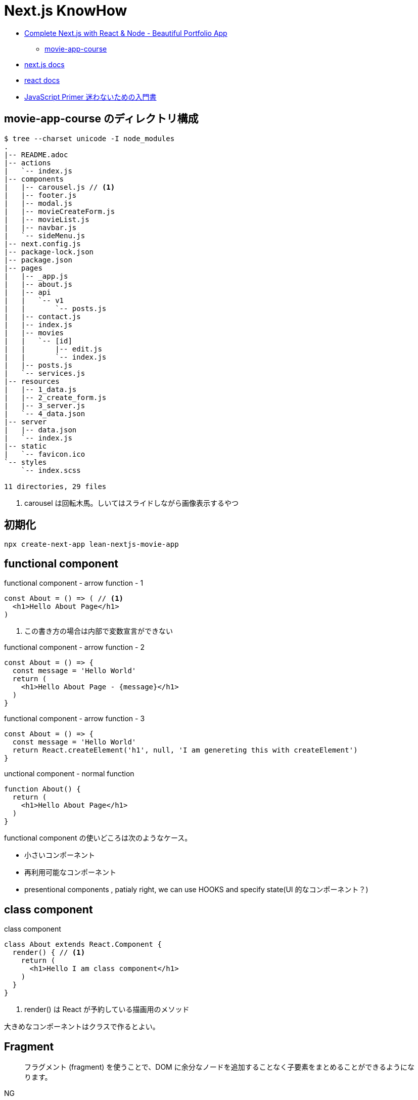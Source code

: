 = Next.js KnowHow

* https://www.udemy.com/course/awesome-nextjs-with-react-and-node-amazing-portfolio-app/[Complete Next.js with React & Node - Beautiful Portfolio App]
** https://github.com/Jerga99/movie-app-course[movie-app-course]
* https://nextjs.org/docs/getting-started[next.js docs]
* https://ja.reactjs.org/docs/getting-started.html[react docs]
* https://jsprimer.net/[JavaScript Primer 迷わないための入門書]

== movie-app-course のディレクトリ構成

[source,bash]
----
$ tree --charset unicode -I node_modules
.
|-- README.adoc
|-- actions
|   `-- index.js
|-- components
|   |-- carousel.js // <1>
|   |-- footer.js
|   |-- modal.js
|   |-- movieCreateForm.js
|   |-- movieList.js
|   |-- navbar.js
|   `-- sideMenu.js
|-- next.config.js
|-- package-lock.json
|-- package.json
|-- pages
|   |-- _app.js
|   |-- about.js
|   |-- api
|   |   `-- v1
|   |       `-- posts.js
|   |-- contact.js
|   |-- index.js
|   |-- movies
|   |   `-- [id]
|   |       |-- edit.js
|   |       `-- index.js
|   |-- posts.js
|   `-- services.js
|-- resources
|   |-- 1_data.js
|   |-- 2_create_form.js
|   |-- 3_server.js
|   `-- 4_data.json
|-- server
|   |-- data.json
|   `-- index.js
|-- static
|   `-- favicon.ico
`-- styles
    `-- index.scss

11 directories, 29 files
----
<1> carousel は回転木馬。しいてはスライドしながら画像表示するやつ

== 初期化

[source,bash]
----
npx create-next-app lean-nextjs-movie-app
----

== functional component

[source,javascript]
.functional component - arrow function - 1
----
const About = () => ( // <1>
  <h1>Hello About Page</h1>
)
----
<1> この書き方の場合は内部で変数宣言ができない

[source,javascript]
.functional component - arrow function - 2
----
const About = () => {
  const message = 'Hello World'
  return (
    <h1>Hello About Page - {message}</h1>
  )
}
----

[source,javascript]
.functional component - arrow function - 3
----
const About = () => {
  const message = 'Hello World'
  return React.createElement('h1', null, 'I am genereting this with createElement')
}
----

[source,javascript]
.unctional component - normal function
----
function About() {
  return (
    <h1>Hello About Page</h1>
  )
}
----

functional component の使いどころは次のようなケース。

* 小さいコンポーネント
* 再利用可能なコンポーネント
* presentional components , patialy right, we can use HOOKS and specify state(UI 的なコンポーネント？)

== class component

[source,javascript]
.class component
----
class About extends React.Component {
  render() { // <1>
    return (
      <h1>Hello I am class component</h1>
    )
  }
}
----
<1> render() は React が予約している描画用のメソッド

大きめなコンポーネントはクラスで作るとよい。

== Fragment

[quote]
____
フラグメント (fragment) を使うことで、DOM に余分なノードを追加することなく子要素をまとめることができるようになります。
____

NG::
+
--
[source,javascript]
----
render() {
  return (
    <div>
      <td>Hello</td>
      <td>World</td>
    </div>
  );
}
// <table>
//   <tr>
//     <div>
//       <td>Hello</td>
//       <td>World</td>
//     </div>
//   </tr>
// </table>
----
--

OK::
+
--
[source,javascript]
----
render() {
  return (
    <React.Fragment>
      <td>Hello</td>
      <td>World</td>
    </React.Fragment>
  );
}
// <table>
//   <tr>
//     <td>Hello</td>
//     <td>World</td>
//   </tr>
// </table>
----
--

== style

[quote]
____
CSS のクラスをコンポーネントに適用するには、クラス名を文字列として className プロパティに与えてください。
____

[source,javascript]
----
render() {
  return (
    <div className="home-page">
    // 略
    </dev>
    <style jsx>{`
      .home-page {
        padding-top: 80px;
      }
    `}
    </style>
  );
}
----

Next で css ファイルや scss ファイルをインポートするにはパッケージのインストールが必要。

[source, bash]
----
npm install --save @zeit/next-css @zeit/next-sass node-sass
----

次にトップディレクトリの next.config.js に利用宣言を記述。

[source, javascript]
----
// いまどきな書き方？
const withSass = require('@zeit/next-sass')
module.exports = withSass({
  cssModules: true
})

// 古い書き方？(Udemy でみた教材の書き方)
const withCss = require('@zeit/next-css')
const withSass = require('@zeit/next-sass')

module.exports = withCss(withSass())
----

scss をインポートして使う。

[source, javascript]
----
// pages/_app.js
import Navbar from '../components/navbar'
import Footer from '../components/footer'

import '../styles/index.scss' // <1>

class MovieApp extends App {

// components/movieList.js
      <a>{movie.name}</a>
    </Link>
  </h4>
  <div className="movie-genre">{movie.genre}</div> // <2>
  <p className="card-text">{this.shorten(movie.description, 100)}</p>
</div>
<div className="card-footer">
----
<1> ベースとなる _app.js で scss をインポート
<2> コンポーネントの className で適用。コンポーネント側では scss をインポートする必要はない

== 関数の宣言

関数の宣言方法により呼び出し方が異なる。

レギュラー関数その1::
+
--
[source,javascript]
----
increment() {
  const { count } = this.state
  this.setState({ count: count + 1 })
}

render() {
  return (
    <div className="container">
      <button onClick={() => this.decrement()} className="btn btn-primary">Increment Number</button> // <1>
      <h1>{this.state.count}</h1>
    </div>
  )
}
----
<1> 通常関数の場合は `() => this.decrement()` で呼び出す必要がある
--
レギュラー関数その2::
+
--
[source,javascript]
----
class Foo extends React.Component {
  constructor(props) {
    super(props)
    this.state = {
      count: 0
    }
    this.increment = this.increment.bind(this) // <1>
  }
  increment() {
    const { count } = this.state
    this.setState({ count: count + 1 })
  }
  render() {
    return (
      <div className="container">
        <button onClick={this.increment} className="btn btn-primary">Decrement Number</button> // <2>
      </div>
    )
  }
}
----
<1> 明示的にバインド
<2> 明示的にバインドした場合は `this.increment` で呼び出せる
--
アロー関数::
+
--
[source,javascript]
----
increment = () => {
  const { count } = this.state
  this.setState({ count: count + 1 })
}

render() {
  return (
    <div className="container">
      <button onClick={this.increment} className="btn btn-primary">Increment Number</button> // <1>
      <h1>{this.state.count}</h1>
    </div>
  )
}
----
<1> アロー関数の場合は `this.increment` で呼び出す必要がある
--

https://ja.reactjs.org/tutorial/tutorial.html#making-an-interactive-component[React のチュートリアル] に乗っ取るならば、レギュラー関数その1の方法がよい。

なお、これらは javascript における context の考え方による違い。
詳細は下記のサイトをみると良いかも？

* https://qiita.com/suin/items/a44825d253d023e31e4d[JavaScript: 通常の関数とアロー関数の違いは「書き方だけ」ではない。異なる性質が10個ほどある。]
* https://qiita.com/takeharu/items/9935ce476a17d6258e27#%E3%81%BE%E3%81%A8%E3%82%81[JavaScriptの「this」は「4種類」？？ - Qiita]
* https://qiita.com/takkyun/items/c6e2f2cf25327299cf03[JavaScript の this を理解する多分一番分かりやすい説明 - Qiita]

== debugger

処理の途中に `debugger` を宣言し、ブラウザで inspect を開いて実行すると、処理が止まってデバックができるようになる。

[source,javascript]
----
increment = () => {
  const { count } = this.state
  debbuger // <1>
  this.setState({ count: count + 1 })
}
----
<1> debugger の宣言

== 状態の管理

"React コンポーネントはコンストラクタで this.state を設定することで、状態を持つことができるようになります。"
-- https://ja.reactjs.org/tutorial/tutorial.html#making-an-interactive-component[React チュートリアルより]

[source,javascript]
----
class Foo extends React.Component {
  constructor(props) {
    super(props)
    this.state = { // <1>
      count: 0
    }
  }

  increment = () => {
    const { count } = this.state <3>
    // VERY BAD
    // this.state.count = count + 1
    this.setState({ count: count + 1 }) <2>
  }
}
----
<1> state の宣言
<2> state を変更する場合は `setState` を使わないと変更されない
<3> 省略プロパティ名。 `const count = this.state.count` と同等

functional component で状態を管理する場合には、 https://ja.reactjs.org/docs/hooks-reference.html#usestate[useState フック] を使う。

[source,javascript]
.functional component におけるサンプル
----
import { useState } from 'react'

export default function foo() {

  const initialState = 0
  const [ state, setState ] = useState(initialState) // <1> <2>

  const increment = () => {
    const newstate = state + 1
    setState(newstate)
  }

  return (
    <React.Fragment>
      <div className="container">
        <button onClick={increment} className="btn btn-primary">Increment Number</button>
        <h1>{state}</h1>
      </div>
    </React.Fragment>
  )
}
----
<1> `state` は現在の状態
<2> `setState` は `state` を更新するためのメソッド。 `setState` を呼ぶたびにコンポーネントは再描画されるっぽい

[source,javascript]
.functional component におけるサンプル2
----
import { useState } from 'react'

const MovieCreateForm = () => {
  const [form, setForm] = useState({
    name: 'Some Movie',
    description: 'Some Description'
  })

  const handleChange = (event) => {
    const target = event.target // <1>
    const name = target.name // <2>

    setForm({ // <3>
      ...form,
      [name]: target.value
    })
  }

  return (
    <form>
      { JSON.stringify(form)}
      <div className="form-group">
        <label for="name">Name</label>
        <input
          onChange={handleChange} // <4>
          value={form.name}
          name="name"
          type="text"
          className="form-control"
          id="name"
          aria-describedby="emailHelp"
          placeholder="Lord of the Rings" />
      </div>
      // 以下略
    </form>
  )
}

export default MovieCreateForm
----
<1> event.target で要素を取得
<2> target.name で要素の name 属性を取得
<3> form を展開して上書きしている https://jsprimer.net/basic/object/#object-spread-syntax[参照]
<4> handler の呼び出し


== props の伝播

[source,javascript]
.親コンポーネント
----
export default function foo() {
  const initialState = 0
  const [ state, setState ] = useState(initialState)

  const increment = () => {
    const newstate = state + 1
    setState(newstate)
  }

  return (
    <React.Fragment>
      <div className="container">
        <button onClick={increment} className="btn btn-primary">Increment Number</button>
      </div>
      <ClassComponent // <1>
        foo={state}
        cap="Class Component"
        clickHandler={() => {console.log("Hello World")}} />
      <FunctionalComponent // <2>
        foo={state}
        cap="Functional Component"
        clickHandler={() => {console.log("Hello World")}} />
    </React.Fragment>
  )
}
----
<1> クラスコンポーネントへの伝播
<2> 関数コンポーネントへの伝播

[source,javascript]
.子のクラスコンポーネント
----
class Foo extends React.Component {
  render() {
    // debugger
    return (
      <div className="container">
        <h1>{this.props.cap}: [{this.props.foo}]</h1> // <1>
        <button onClick={this.props.clickHandler}>Click ME!</button>
      </div>
    )
  }
}
----
<1> 親からのパラメーターはオブジェクトとして受けるので `this.props.xxx` でアクセスできる

[NOTE]
====
暗黙的にコンストラクタで受けてクラスのメンバに設定してるっぽい？
====

[source,javascript]
.子の関数コンポーネント
----
export default function foo(props) { // <1>
  return (
    <div className="container">
      <h1>{props.cap}: [{props.foo}]</h1> // <1>
      <button onClick={props.clickHandler}>Click ME!</button>
    </div>
  )
}
----
<1> 親からのパラメーターはオブジェクトとして引数で受けるので `props.xxx` でアクセスできる

== promise

[source,javascript]
----
getMovies = () => {
  return new Promise((resolve, reject) => { // <1>
    setTimeout(() => {
      resolve(MOVIE_DATA) // <2>
    }, 2000)
  })
}

Home = () => {
  const [movies, setMovies] = useState([])

  // improve this because now it's called everytime!
  getMovies().then((movies) => { // <3> <4>
    setMovies(movies)
  })

  return (...)
}
----
<1> promise オブジェクトを返す
<2> resolve (正常終了)時のコールバック
<3> then で promise オブジェクトに対して await
<4> 引数で resolve の引数を受け取る

=== React における問題点

コンポーネント内で `setState` で state を更新すると、コンポーネントの render が再度呼び出される。
このとき、コンポーネントが promise を用いて非同期で setState を呼び出すとどうなるか？

. functional compornent 呼び出し
. promise による非同期処理の予約
. render で描画
. 非同期で setState 呼び出し
. setState の呼び出しでコンポーネントの再描画 (functional compornent 呼び出し)
. promise による非同期処理の予約
. 以下ループ...

というように無限ループとなる。
これを抑止するためには `setState` の呼び出しに条件をつける必要がある。(state が変更した場合のみ再描画、みたいな)
これを実現するのが `useEffect` 。

なお、そもそも functional component を使っているから上記のような事象が発生する。
なので class component を使って、ライフサイクルの中 (componentDidMount) で promise を resolve する、というのも手の一つ。

== useEffect

"副作用を有する可能性のある命令型のコードを受け付けます。"
-- https://ja.reactjs.org/docs/hooks-reference.html#useeffect[React チュートリアルより]

"useEffect に渡された関数はレンダーの結果が画面に反映された後に動作します。副作用とは React の純粋に関数的な世界から命令型の世界への避難ハッチであると考えてください。"
-- https://ja.reactjs.org/docs/hooks-reference.html#useeffect[React チュートリアルより]


[source,javascript]
----
import React, { useState, useEffect } from 'react'

const Home = () => {
  const [movies, setMovies] = useState([])

  useEffect(() => {
    const fetchData = async () => {
      const resMovies = await getMovies()
      setMovies(resMovies)
    }
    fetchData();
  }, [movies]) // <1>

  // 以下略
----
<1> `movies` が変更された場合にのみ再描画されるようになる

== class component による非同期 setState

"componentDidMount() は、コンポーネントがマウントされた（ツリーに挿入された）直後に呼び出されます。DOM ノードを必要とする初期化はここで行われるべきです。"
-- https://ja.reactjs.org/docs/react-component.html#componentdidmount[React Docs より]

[source,javascript]
----
class Home extends React.Component {
  constructor(props) {
    super(props)
    this.state = {
      movies: [],
      errorMessage: ''
    }
  }
  componentDidMount() {
    getMovies()
      .then((movies) => {
        this.setState({movies})
      })
      .catch((error) => {
        this.setState({errorMessage: error})
      })
  }
  render() {
    const { movies, errorMessage } = this.state
    return (
      // ...
      { errorMessage && // <1>
        <div className="alert alert-danger" role="alert">
          { errorMessage }
        </div>
      }
      <MovieList movies={movies} />
      // ...
    )
  }
}
----
<1> errorMessage が設定されていればエラーメッセージを表示

== getInitialProps

"推奨: getStaticProps または getServerSideProps。Next.js 9.3以降を使用している場合は、getInitialPropsではなくgetStaticPropsやgetServerSidePropsを使用することをお勧めします。"
-- https://nextjs.org/docs/api-reference/data-fetching/getInitialProps[Next.js Docs より]

"getInitialPropsは、ページ内のサーバーサイドレンダリングを可能にし、初期データを生成することを可能にします。これは特にSEO対策に便利です。"
-- https://nextjs.org/docs/api-reference/data-fetching/getInitialProps[Next.js Docs より]

[source,javascript]
----
const Home = (props) => { // <2>
  return (
    <div>
      <div className="home-page">
        <div className="container">
          <div className="row">
            <div className="col-lg-9">
              <div className="row">
                <MovieList movies={props.movies} /> // <3>
              </div>
            </div>
          </div>
        </div>
      </div>
    </div>
  )
}

Home.getInitialProps = async () => { // <1>
  const movies = await getMovies()
  return { movies } // <4>
}

export default Home
----
<1> getInitialProps の宣言。async/await として宣言する必要あり
<2> props で getInitialProps の return を受け取る
<3> getInitialProps で取得した movies を参照
<4> この返し方をすると、受け手側では `props.movies.id` みたいな感じで使える。逆に展開してしまうと `props.id` といった記述になる

getInitialProps で受け取る引数の属性は次の通り。
https://nextjs.org/docs/api-reference/data-fetching/getInitialProps#context-object[(参照元)]

[horizontal]
pathname:: Current route. That is the path of the page in /pages
query:: Query string section of URL parsed as an object
asPath:: String of the actual path (including the query) shown in the browser
req:: HTTP request object (server only)
res:: HTTP response object (server only)
err:: Error object if any error is encountered during the rendering

== link

[source,javascript]
----
import Link from 'next/link'

export default function FirstPost() {
  return (
    <>
      <h1>First Post</h1>
      <h2>
        <Link href="/"> // <1>
          <a>Back to home</a>
        </Link>
      </h2>
    </>
  )
}
----
<1> a タグを link タグでラップするルール

== app component

"Next.jsはAppコンポーネントを使ってページの初期化を行います。これをオーバーライドしてページの初期化を制御することができます。"
-- https://nextjs.org/docs/advanced-features/custom-app[Next.js Docs より]

[source,javascript]
----
// pages/_app.js // <1>

import App from 'next/app'
import Head from 'next/head'
import Navbar from '../components/navbar'
import Footer from '../components/footer'

class MovieApp extends App { // <2>

  static async getInitialProps(appContext) { // <3>
    // Executing getInitialProps of page you are navigated to
    const appProps = await App.getInitialProps(appContext) // <4>
    return { ...appProps } // <5>
  }

  render() {
    const { Component, pageProps } = this.props // <6>

    return (
      <div>
        <Head>
          <title>Home</title>
          // ...略...
        </Head>
        <Navbar />
        <div className="base-page">
          <Component {...pageProps} /> // <7>
        </div>
        // ...略...
      </div>
    )
  }
}

export default MovieApp
----
<1> _app.js は命名規約
<2> 対象 page を呼び出すと、まずこの MovieApp が呼び出される
<3> フレームワークより getInitialProps が呼ばれ
<4> 対象 page の getInitialProps を呼び出す。 appContext はおまじない
<5> appProps を展開したオブジェクトを返すと
<6> クラス変数の props として参照できる。 Component もおまじないで、対象ページをコンポーネントとして扱っている(？)
<7> 対象 page をコンポーネントとして呼び出して、 getInitialProps で取得した値を設定する

わからん。
親側で子のデータを取得して、子を呼び出すときにデータを設定してる？
親側でハンドリングしてる感じか。。？

== Dynamic Routes

"定義済みのパスを使ってルートを定義するだけでは、複雑なアプリケーションでは必ずしも十分ではありません。Next.jsでは、ページ([param])に括弧を追加して動的なルートを作成することができます。"
-- https://nextjs.org/docs/routing/dynamic-routes[Next.js Docs より]

[source,javascript]
----
// pages/movies/[id].js // <1>

import { useRouter } from 'next/router'

const Movie = () => {
  const router = useRouter()
  const { id } = router.query // <2>

  return (
    <div className="container">
      <h1>Movie with id: { id } </h1>
    </div>
  )
}

export default Movie
----
<1> [id].js は命名規則
<2> /movies/[id] とした場合の [id] を取得

"動的ルートへのリンクは、hrefとasの組み合わせです。pages/post/[pid].jsのページへのリンクは以下のようになります。"
-- https://nextjs.org/docs/api-reference/next/link#dynamic-routes[Next.js Docs より]

[source,javascript]
----
// 略
<Link href="/movies/[id]" as={`/movies/${movie.id}`}>
  <a><img className="card-img-top" src={movie.image} alt="" /></a>
</Link>
// 略
----

Dynamic Routes はディレクトリをネストしてもよい。
例えば、 `movies/[id]/edit` のようなルーティングをしたい場合はネストすると利便性が良い(はず)。

[source,bash]
----
$ tree --charset ascii
.
`-- pages
    `-- movies
        `-- [id]
            |-- index.js # <1>
            `-- edit.js # <2>
----
<1> `/movies/[id]` で呼ばれるページ
<2> `/movies/[id]/edit` で呼ばれるページ

== コンポジション (Containment)

"コンポーネントの中には事前には子要素を知らないものもあります。これは Sidebar や Dialog のような汎用的な “入れ物” をあらわすコンポーネントではよく使われています。このようなコンポーネントでは特別な children という props を使い、以下のようにして受け取った子要素を出力することができます。"
-- https://ja.reactjs.org/docs/composition-vs-inheritance.html[React Docs より]

[source,javascript]
----
// FancyBorder.jsx
function FancyBorder(props) {
  return (
    <div className={'FancyBorder FancyBorder-' + props.color}> // <1>
      {props.children} // <2>
    </div>
  );
}

// WelcomeDialog.jsx
function WelcomeDialog() {
  return (
    <FancyBorder color="blue"> // <1>
      <h1 className="Dialog-title"> // <2>
        Welcome
      </h1>
      <p className="Dialog-message">
        Thank you for visiting our spacecraft!
      </p>
    </FancyBorder>
  );
}
----
<1> props.color には color="blue" が渡される。
<2> props.children には FancyBorder タグ内の要素が渡される。

== 子から親へのイベント伝播

"コンポーネントに（onClick のような）イベントハンドラを渡すには、イベントハンドラやその他の関数を props として、子コンポーネントに渡してください。"
-- https://ja.reactjs.org/docs/faq-functions.html[React Docs より]

[WARNING]
====
下記のサンプルは全体的にコードを省略している。
====

[source,javascript]
----
// actions/index.js
export const createMovie = (movie) => { // <1>
  return new Promise((resolve, reject) => { // <2>
    // Create ID for movie
    MOVIE_DATA.push(movie)
    setTimeout(() => {
      resolve(MOVIE_DATA)
      // reject('Cannot fetch data!')
    }, 50)
  })
}

// components/sideMenu.js
import { createMovie } from '../actions'

const SideMenu = (props) => {

  const handleCreateMovie = (movie) => { // <3>
    createMovie(movie).then((movies) => {
      // Close modal after create
      console.log(JSON.stringify(movies)) // <4>
    })
  }

  return (
    <div>
      <Modal hasSubmit={false}>
        <MovieCreateForm handleFormSubmit={handleCreateMovie} /> // <5>
      </Modal>
    </div>
  )
}

// components/movieCreateForm.js
const MovieCreateForm = (props) => { // <6>

  const submitForm = () => { // <8>
    props.handleFormSubmit({...form}) <7>
  }

  return (
    <form>
      <button onClick={submitForm} type="button" className="btn btn-primary">Create</button> // <9> <10>
    </form>
  )
}
----
<1> メインロジック
<2> 非同期で結果を返す
<3> メインロジックを呼び出すハンドラA
<4> 非同期処理の結果を受け取り必要な処理を行う
<5> 子のコンポーネントへハンドラAを渡す
<6> props には親からのハンドラAが含まれる
<7> 親のハンドラAを呼び出し
<8> イベント発火により呼び出されるメソッドB
<9> イベント発火の起点となるボタンコントローラー
<10> onClick にメソッドBを登録

== Custom Server

"カスタムサーバーを使用することを決める前に、Next.jsの統合ルーターではアプリの要件を満たせない場合にのみ使用すべきであることを覚えておいてください。カスタムサーバーを使用すると、サーバーレス機能や自動静的最適化などの重要なパフォーマンス最適化が削除されます。"
-- https://nextjs.org/docs/advanced-features/custom-server[Next.js Docs より]

[source,javascript]
----
const next = require('next')
const express = require('express');

const dev = process.env.NODE_ENV !== 'production'
const app = next({ dev })
const handle = app.getRequestHandler()

app.prepare().then(() => {

  const server = express();
  // we are handling all of the request comming to our server
  server.get('*', (req, res) => {
    // next.js is handling requests and providing pages where we are navigating to
    return handle(req, res)
  })


  const PORT = process.env.PORT || 3000;

  server.listen(PORT, (err) => {
    if (err) throw err
    console.log('> Ready on port ' + PORT)
  })
})
----

== axios

https://github.com/axios/axios[axios] を用いた HTTP リクエストのサンプル。

[source,javascript]
----
import axios from 'axios'

const BASE_URL = 'http://localhost:3000'

export const getMovies = () => {
  return axios.get(`${BASE_URL}/api/v1/movies`).then(res => res.data)
}
----

== 処理後の画面遷移などのアクション

[source,javascript]
----
// ...
import { useRouter } from 'next/router' // <1>

// Containment
const SideMenu = (props) => {
  // ...
  const router = useRouter() // <2>

  const handleCreateMovie = (movie) => {
    createMovie(movie).then((movies) => {
      modal.closeModal() // <3>
      router.push('/')  // <4>
    })
  }

  return (
    // ...
  )
}

export default SideMenu
----
<1> 遷移するためのルーティングオブジェクトをインポート
<2> ルーティングオブジェクトを取得
<3> 処理後にダイアログを閉じて
<4> トップ画面へ遷移

"useRouterはReactフックであり、クラスでは使用できません。withRouter を使うか、関数コンポーネントでクラスをラップするかのどちらかです。"
-- https://nextjs.org/docs/api-reference/next/router#userouter[Next.js Docs より]

[source,javascript]
----
// ...
import Router from 'next/router'

class EditMovie extends React.Component {

  static async getInitialProps({query}) {
    // ...
  }

  handleUpdateMovie = (movie) => {
    updateMovie(movie).then((updatedMovie) => {
      Router.push('/movies/[id]', `/movies/${movie.id}`)
    })
  }

  render() {
    // ...
  }
}

export default EditMovie
----

== Next.js で API リクエストを処理 (API Routes)

"APIルートは、Next.jsでAPIを構築するための簡単なソリューションを提供します。pages/apiフォルダ内の任意のファイルは/api/*にマップされ、ページではなくAPIエンドポイントとして扱われます。"
-- https://nextjs.org/docs/api-routes/introduction[Next.js Docs より]

[source,javascript]
----
// pages/api/v1/posts.js
import axios from 'axios'

export default async (req, res) => {
  const response = await axios.get('https://jsonplaceholder.typicode.com/posts')
  const posts = response.data

  return res.json(posts.slice(0, 20))
}

// 呼び出しサンプル
export const getPosts = () => {
  return axios.get(`${BASE_URL}/api/v1/posts`).then(res => res.data)
}
----

== env(環境変数)

"Next.jsには環境変数のサポートが組み込まれています。"
-- https://nextjs.org/docs/basic-features/environment-variables[Next.js Docs より]

`.env.xxx` を用いることで環境変数をセットできる。
また、環境変数は `process.env.xxx` といった記述でアクセスできる。

[source]
.example: .env
----
DB_HOST=localhost
DB_USER=myuser
DB_PASS=mypassword
----

[source,javascript]
.example: using getStaticProps
----
export async function getStaticProps() {
  const db = await myDB.connect({
    host: process.env.DB_HOST,
    username: process.env.DB_USER,
    password: process.env.DB_PASS,
  })
  // ...
}
----

`.env` には種類があり、使い分けることができる。
基本は `.env.local` だけでこと足りる。

[horizontal]
`.env`:: すべての環境においてロードされる
`.env.development`:: 開発環境(`next dev`) においてロードされる
`.env.production`:: 本番環境(`next start`) においてロードされる
`.env.local`:: すべての環境においてロードされ、その他の設定を上書きできる(バージョン管理対象外とするべき)



== memo

=== cmder

* https://cmder.net/[cmder - windows 向けポータブルコンソール]

=== ブラケットによる変数アクセス

* https://ja.reactjs.org/docs/jsx-in-depth.html#javascript-expressions-as-props[プロパティとしての JavaScript 式]
* https://ja.reactjs.org/docs/jsx-in-depth.html#javascript-expressions-as-children[子要素としての JavaScript 式]

=== テンプレートリテラル

"テンプレートリテラル中に${変数名}で書かれた変数は評価時に展開されます。 つまり、先ほどの文字列結合は次のように書けます。"
-- https://jsprimer.net/basic/string/#concat[JavaScript Primer より]

[source,javascript]
----
const name = "JavaScript";
console.log(`Hello ${name}!`);// => "Hello JavaScript!"
----

=== 省略記法1

[source,javascript]
.省略前
----
export const getMovieById = (id) => {

  return new Promise((resolve, reject) => {
    const movieIndex = MOVIE_DATA.findIndex((movie) => {
      movie.id === id
    })
    const movie = MOVIE_DATA[movieIndex]

    setTimeout(() => {
      resolve(movie)
    }, 50)
  })
}
----

[source,javascript]
.省略後
----
export const getMovieById = (id) => {

  return new Promise((resolve, reject) => {
    const movieIndex = MOVIE_DATA.findIndex(m => m.id === id)
    const movie = MOVIE_DATA[movieIndex]

    setTimeout(() => resolve(movie), 50)
  })
}
----

=== 省略記法2

[source,javascript]
.省略前
----
  const images = movies.map((movie) => {
    return {
      id: `image-${movie.id}`,
      image: movie.image
    }
  })
----

[source,javascript]
.省略後
----
  const images = movies.map(movie => ({
      id: `image-${movie.id}`,
      image: movie.image }))
----

=== Array#map

"Array#mapは配列の要素を順番にコールバック関数へ渡し、コールバック関数が返した値から新しい配列を返す非破壊的なメソッドです。 配列の各要素を加工したい場合に利用します。"
-- https://jsprimer.net/basic/array/#array-map[JavaScript Primer より]

[source,javascript]
----
const array = [1, 2, 3];
// 各要素に10を乗算した新しい配列を作成する
const newArray = array.map((currentValue, index, array) => {
    return currentValue * 10;
});
console.log(newArray); // => [10, 20, 30]
// 元の配列とは異なるインスタンス
console.log(array !== newArray); // => true
----

=== Computed property names

"ブラケット記法を用いたプロパティ定義は、オブジェクトリテラルの中でも利用できます。 オブジェクトリテラル内でのブラケット記法を使ったプロパティ名はComputed property namesと呼ばれます"
-- https://jsprimer.net/basic/object/#add-property[JavaScript Primer より]

[source,javascript]
----
const key = "key-string";
// Computed Propertyで`key`の評価結果 "key-string" をプロパティ名に利用
const obj = {
    [key]: "value"
};
console.log(obj[key]); // => "value"
----

=== spread構文

"オブジェクトのspread構文は、Object.assignとは異なり必ず新しいオブジェクトを作成します。 なぜならspread構文はオブジェクトリテラルの中でのみ記述でき、オブジェクトリテラルは新しいオブジェクトを作成するためです。"
-- https://jsprimer.net/basic/object/#object-spread-syntax[JavaScript Primer より]

[source,javascript]
----
// 値渡し
const objectA = { a: "a" };
const objectB = { ...objectA };
objectB.a = "b";
console.log(objectB); // => { a: "a" }
console.log(objectA); // => { a: "b" }
----

[source,javascript]
----
// 参照渡し
const objectA = { a: "a" };
const objectB = objectA;
objectB.a = "b";
console.log(objectB); // => { a: "b" }
console.log(objectA); // => { a: "b" }
----

=== ランダム文字列の生成
`Math.random().toString(36).substr(2, 7)`

"Math.random() の提供する乱数は、暗号に使用可能な安全性を備えていません。セキュリティに関連する目的では使用しないでください。代わりに Web Crypto API（より正確にはwindow.crypto.getRandomValues() メソッド）を使用してください。"
-- https://developer.mozilla.org/ja/docs/Web/JavaScript/Reference/Global_Objects/Math/random[MDN より]

=== npm install --save

パッケージのインストール時、 package.json の dependencies に追加してくれる機能。
(逆に言うと、 `--save` をつけないと package.json に書いてくれない？未検証)
ただし、npm 5.0.0 以降からは install 時にデフォルトで save してくれるので --save や -S オプションを指定する必要はない。
https://qiita.com/havveFn/items/c5beda8572aa8c1e6be6[(参照元)]

=== 異なる名前を持つ変数への代入

"オブジェクトから変数を取り出して、オブジェクトのプロパティとは異なる名前の変数に代入することができます。"
-- https://developer.mozilla.org/ja/docs/Web/JavaScript/Reference/Operators/Destructuring_assignment[MDN より]

[source,javascript]
----
const o = {p: 42, q: true};
const {p: foo, q: bar} = o;

console.log(foo); // 42
console.log(bar); // true
----
